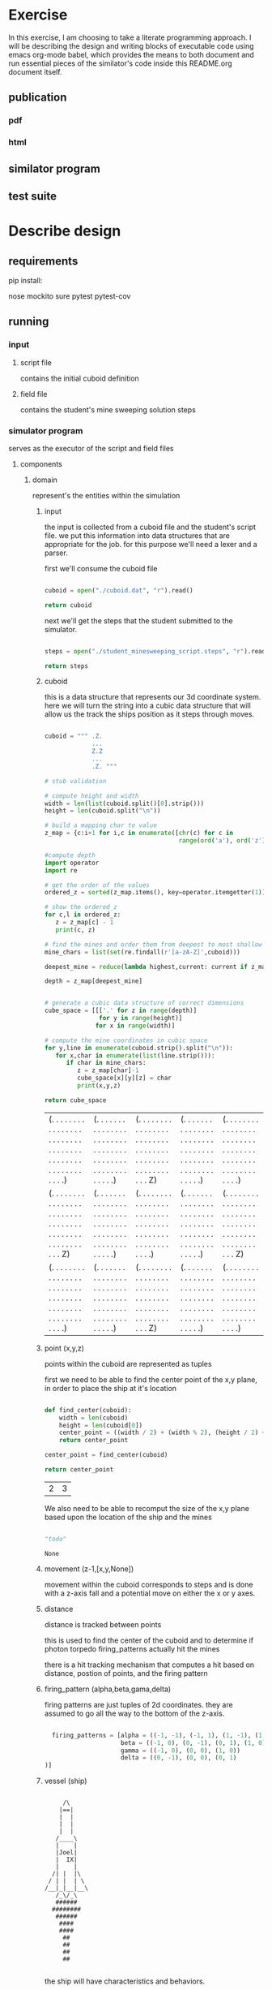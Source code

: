 #+options: ^:nil

* Exercise

In this exercise, I am choosing to take a literate programming
approach.  I will be describing the design and writing blocks of
executable code using emacs org-mode babel, which provides the means to both
document and run essential pieces of the similator's code inside this
README.org document itself.


** publication 

*** pdf
*** html

** similator program

** test suite

* Describe design

** requirements
**** pip install:
nose
mockito
sure
pytest
pytest-cov

** running
*** input
**** script file
contains the initial cuboid definition
**** field file
contains the student's mine sweeping solution steps
*** simulator program
serves as the executor of the script and field files
**** components
***** domain

represent's the entities within the simulation

****** input

the input is collected from a cuboid file and the student's script
file.  we put this information into data structures that are
appropriate for the job.  for this purpose we'll need a lexer and a parser.

first we'll consume the cuboid file

#+name: get_cuboid
#+header: :exports both
#+begin_src python 

  cuboid = open("./cuboid.dat", "r").read()
 
  return cuboid

#+end_src

#+RESULTS:
: ..Z..
: .....
: Z...Z
: .....
: ..Z..


next we'll get the steps that the student submitted to the simulator.

#+name: get_steps
#+header: :exports both
#+begin_src python 

  steps = open("./student_minesweeping_script.steps", "r").read().split("\n")

  return steps

#+end_src

#+RESULTS:
| north | delta south | west | gamma east | east | gamma west | south | delta |


****** cuboid

this is a data structure that represents our 3d coordinate system.
here we will turn the string into a cubic data structure that will allow us the track the ships position as it steps through moves.

#+name: build_cuboid
#+header: :exports both
#+begin_src python

  cuboid = """ .Z.
               ...
               Z.Z
               ...
               .Z. """

  # stub validation

  # compute height and width
  width = len(list(cuboid.split()[0].strip()))
  height = len(cuboid.split("\n"))

  # build a mapping char to value
  z_map = {c:i+1 for i,c in enumerate([chr(c) for c in 
                                       range(ord('a'), ord('z')+1)] + [chr(c) for c in range(ord('A'), ord('Z')+1)])}

  #compute depth
  import operator
  import re

  # get the order of the values
  ordered_z = sorted(z_map.items(), key=operator.itemgetter(1))

  # show the ordered_z
  for c,l in ordered_z:
     z = z_map[c] - 1
     print(c, z)

  # find the mines and order them from deepest to most shallow
  mine_chars = list(set(re.findall(r'[a-zA-Z]',cuboid)))

  deepest_mine = reduce(lambda highest,current: current if z_map[current] > z_map[highest] else highest, mine_chars)

  depth = z_map[deepest_mine]


  # generate a cubic data structure of correct dimensions
  cube_space = [[['.' for z in range(depth)] 
                 for y in range(height)] 
                for x in range(width)]

  # compute the mine coordinates in cubic space
  for y,line in enumerate(cuboid.strip().split("\n")):
     for x,char in enumerate(list(line.strip())):
        if char in mine_chars:
           z = z_map[char]-1
           cube_space[x][y][z] = char
           print(x,y,z)

  return cube_space     

#+end_src

#+RESULTS: build_cuboid
| (. . . . . . . . . . . . . . . . . . . . . . . . . . . . . . . . . . . . . . . . . . . . . . . . . . . .) | (. . . . . . . . . . . . . . . . . . . . . . . . . . . . . . . . . . . . . . . . . . . . . . . . . . . .) | (. . . . . . . . . . . . . . . . . . . . . . . . . . . . . . . . . . . . . . . . . . . . . . . . . . . Z) | (. . . . . . . . . . . . . . . . . . . . . . . . . . . . . . . . . . . . . . . . . . . . . . . . . . . .) | (. . . . . . . . . . . . . . . . . . . . . . . . . . . . . . . . . . . . . . . . . . . . . . . . . . . .) |
| (. . . . . . . . . . . . . . . . . . . . . . . . . . . . . . . . . . . . . . . . . . . . . . . . . . . Z) | (. . . . . . . . . . . . . . . . . . . . . . . . . . . . . . . . . . . . . . . . . . . . . . . . . . . .) | (. . . . . . . . . . . . . . . . . . . . . . . . . . . . . . . . . . . . . . . . . . . . . . . . . . . .) | (. . . . . . . . . . . . . . . . . . . . . . . . . . . . . . . . . . . . . . . . . . . . . . . . . . . .) | (. . . . . . . . . . . . . . . . . . . . . . . . . . . . . . . . . . . . . . . . . . . . . . . . . . . Z) |
| (. . . . . . . . . . . . . . . . . . . . . . . . . . . . . . . . . . . . . . . . . . . . . . . . . . . .) | (. . . . . . . . . . . . . . . . . . . . . . . . . . . . . . . . . . . . . . . . . . . . . . . . . . . .) | (. . . . . . . . . . . . . . . . . . . . . . . . . . . . . . . . . . . . . . . . . . . . . . . . . . . Z) | (. . . . . . . . . . . . . . . . . . . . . . . . . . . . . . . . . . . . . . . . . . . . . . . . . . . .) | (. . . . . . . . . . . . . . . . . . . . . . . . . . . . . . . . . . . . . . . . . . . . . . . . . . . .) |



****** point (x,y,z)

points within the cuboid are represented as tuples

first we need to be able to find the center point of the x,y plane, in
order to place the ship at it's location

#+name: locate_ship
#+header: :var cuboid=build_cuboid :exports both
#+begin_src python

  def find_center(cuboid):
      width = len(cuboid)
      height = len(cuboid[0])
      center_point = ((width / 2) + (width % 2), (height / 2) + (height % 2))
      return center_point

  center_point = find_center(cuboid)

  return center_point

#+end_src

#+RESULTS: locate_ship
| 2 | 3 |

We also need to be able to recomput the size of the x,y plane based
upon the location of the ship and the mines

#+name: recompute_xy_plane
#+header: :var cuboid=build_cuboid ship_location=locate_ship :exports both
#+begin_src python

"todo"

#+end_src

#+RESULTS: recompute_xy_plane
: None

****** movement (z-1,[x,y,None])

movement within the cuboid corresponds to steps and is done with a
z-axis fall and a potential move on either the x or y axes.

****** distance

distance is tracked between points

this is used to find the center of the cuboid and to determine if
photon torpedo firing_patterns actually hit the mines

there is a hit tracking mechanism that computes a hit based on
distance, postion of points, and the firing pattern

****** firing_pattern (alpha,beta,gama,delta)

firing patterns are just tuples of 2d coordinates.  they are assumed
to go all the way to the bottom of the z-axis.

#+begin_src python

  firing_patterns = [alpha = ((-1, -1), (-1, 1), (1, -1), (1, 1))
                     beta = ((-1, 0), (0, -1), (0, 1), (1, 0))
                     gamma = ((-1, 0), (0, 0), (1, 0))
                     delta = ((0, -1), (0, 0), (0, 1))]

#+end_src


****** vessel (ship)

 #+BEGIN_EXAMPLE

         /\
        |==|
        |  |
        |  |
        |  |
       /____\
       |    |
       |Joel|
       |  IX|
       |    |
      /| |  |\
     / | |  | \
    /__|_|__|__\
       /_\/_\
       ######
      ########
       ######
        ####
        ####
         ##
         ##   
         ##
         ##

     #+END_EXAMPLE

the ship will have characteristics and behaviors.

characteristics:

position (x,y,z)
firing_patterns

behaviors:

fire
move
fall

#+begin_src python

  class Ship:

      firing_patterns = []

      def fire(self, pattern):
        print "pyoo pyoo pyoo"

#+end_src


****** step
****** score
****** output

***** services

behavior driver's for the simulation

step_executor
cuboid_computer
move_executor
score_computer
input_validator
input_parser
output_computer
firing_pattern_executor
hit_computer

*** output
contains the step executor's results 
**** output file


** composition

**** cuboid

contains a coordinate system of points

point's will be recomputed with each step

**** vessel

occupies a point (has a slot for a point)

**** move

contains 2 point slots

**** distance

is computed by evaluating the number of points (1km distance) between:

vessel and mines
vessel and edges of cuboid

* Status

** Work in progress..

Still need to implement the following:

*** scoring
*** print output correctly
*** better validations
*** hit mine marking


* Describe approach

** Document and code along the way
** Write tests for the rules
*** use exemplar inputs for regression to verify correct outputs
** Execute the similator from the org document
** Produce final output
** Publish to github
** Submit work
** Have a cup of tea and ruminate upon the exercise..
